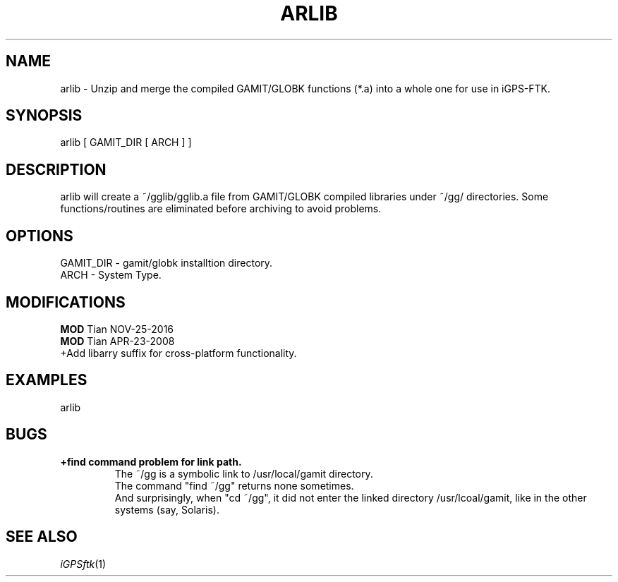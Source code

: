 .TH ARLIB 1 "23 Nov 2007" "iGPSftk" "FORTRAN ToolKit for GNSS"
.SH NAME
arlib \- Unzip and merge the compiled GAMIT/GLOBK functions (*.a) into a whole one for use in iGPS-FTK.
.SH SYNOPSIS
arlib [ GAMIT_DIR [ ARCH ] ]\fB\fP \fI\fP
.SH DESCRIPTION
\fB \fP
arlib will create a ~/gglib/gglib.a file from GAMIT/GLOBK compiled libraries under ~/gg/ directories. Some functions/routines are eliminated before archiving to avoid problems.
.SH OPTIONS
GAMIT_DIR - gamit/globk installtion directory.
.br
ARCH - System Type.  
.SH MODIFICATIONS
\fBMOD\fP Tian NOV-25-2016
.br
\fBMOD\fP Tian APR-23-2008
.br
  +Add libarry suffix for cross-platform functionality.
.SH EXAMPLES
arlib
.SH BUGS
.TP
\fB+find command problem for link path.\fP
.br
The ~/gg is a symbolic link to /usr/local/gamit directory.
.br
The command "find ~/gg" returns none sometimes.
.br
And surprisingly, when "cd ~/gg", it did not enter the linked directory /usr/lcoal/gamit, like in the other systems (say, Solaris).
.SH "SEE ALSO"
.IR iGPSftk (1)
